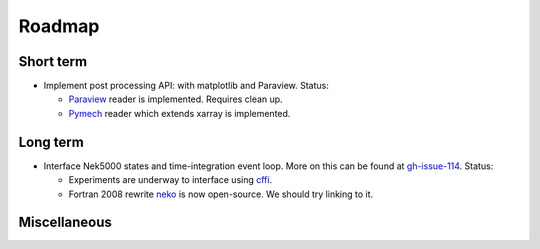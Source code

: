 Roadmap
=======

Short term
----------

- Implement post processing API: with matplotlib and Paraview. Status:

  * Paraview_ reader is implemented. Requires clean up.
  * Pymech_ reader which extends xarray is implemented.

.. _paraview: https://github.com/snek5000/sandbox/blob/master/paraview/nekio.py
.. _pymech: https://pymech.readthedocs.io/en/latest/dataset.html

Long term
---------

- Interface Nek5000 states and time-integration event loop. More on this can be found
  at gh-issue-114_. Status:

  * Experiments are underway to interface using cffi_.
  * Fortran 2008 rewrite neko_ is now open-source. We should try linking to it.

.. _cffi: https://github.com/snek5000/sandbox/tree/master/interface/test_case
.. _neko: https://github.com/ExtremeFLOW/neko
.. _gh-issue-114: https://github.com/snek5000/snek5000/issues/114

Miscellaneous
-------------

.. todolist::

